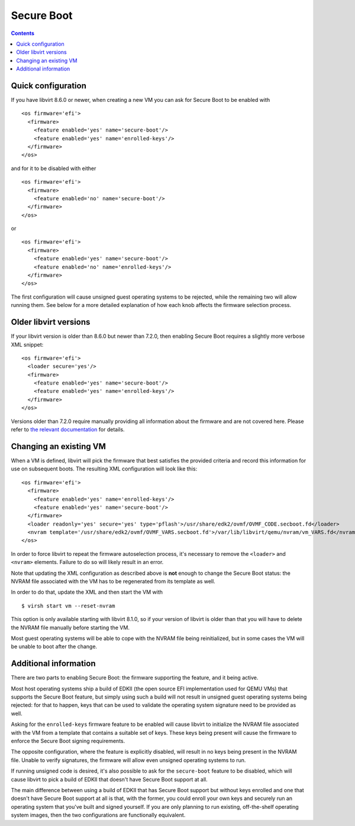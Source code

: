 ===========
Secure Boot
===========

.. contents::

Quick configuration
===================

If you have libvirt 8.6.0 or newer, when creating a new VM you can
ask for Secure Boot to be enabled with

::

  <os firmware='efi'>
    <firmware>
      <feature enabled='yes' name='secure-boot'/>
      <feature enabled='yes' name='enrolled-keys'/>
    </firmware>
  </os>

and for it to be disabled with either

::

  <os firmware='efi'>
    <firmware>
      <feature enabled='no' name='secure-boot'/>
    </firmware>
  </os>

or

::

  <os firmware='efi'>
    <firmware>
      <feature enabled='yes' name='secure-boot'/>
      <feature enabled='no' name='enrolled-keys'/>
    </firmware>
  </os>

The first configuration will cause unsigned guest operating systems
to be rejected, while the remaining two will allow running them. See
below for a more detailed explanation of how each knob affects the
firmware selection process.


Older libvirt versions
======================

If your libvirt version is older than 8.6.0 but newer than 7.2.0,
then enabling Secure Boot requires a slightly more verbose XML
snippet:

::

  <os firmware='efi'>
    <loader secure='yes'/>
    <firmware>
      <feature enabled='yes' name='secure-boot'/>
      <feature enabled='yes' name='enrolled-keys'/>
    </firmware>
  </os>

Versions older than 7.2.0 require manually providing all information
about the firmware and are not covered here. Please refer to `the
relevant documentation
<../formatdomain.html#operating-system-booting>`__ for details.


Changing an existing VM
=======================

When a VM is defined, libvirt will pick the firmware that best
satisfies the provided criteria and record this information for use
on subsequent boots. The resulting XML configuration will look like
this:

::

  <os firmware='efi'>
    <firmware>
      <feature enabled='yes' name='enrolled-keys'/>
      <feature enabled='yes' name='secure-boot'/>
    </firmware>
    <loader readonly='yes' secure='yes' type='pflash'>/usr/share/edk2/ovmf/OVMF_CODE.secboot.fd</loader>
    <nvram template='/usr/share/edk2/ovmf/OVMF_VARS.secboot.fd'>/var/lib/libvirt/qemu/nvram/vm_VARS.fd</nvram>
  </os>

In order to force libvirt to repeat the firmware autoselection
process, it's necessary to remove the ``<loader>`` and ``<nvram>``
elements. Failure to do so will likely result in an error.

Note that updating the XML configuration as described above is
**not** enough to change the Secure Boot status: the NVRAM file
associated with the VM has to be regenerated from its template as
well.

In order to do that, update the XML and then start the VM with

::

  $ virsh start vm --reset-nvram

This option is only available starting with libvirt 8.1.0, so if your
version of libvirt is older than that you will have to delete the
NVRAM file manually before starting the VM.

Most guest operating systems will be able to cope with the NVRAM file
being reinitialized, but in some cases the VM will be unable to boot
after the change.


Additional information
======================

There are two parts to enabling Secure Boot: the firmware supporting
the feature, and it being active.

Most host operating systems ship a build of EDKII (the open source
EFI implementation used for QEMU VMs) that supports the Secure Boot
feature, but simply using such a build will not result in unsigned
guest operating systems being rejected: for that to happen, keys that
can be used to validate the operating system signature need to be
provided as well.

Asking for the ``enrolled-keys`` firmware feature to be enabled will
cause libvirt to initialize the NVRAM file associated with the VM
from a template that contains a suitable set of keys. These keys
being present will cause the firmware to enforce the Secure Boot
signing requirements.

The opposite configuration, where the feature is explicitly disabled,
will result in no keys being present in the NVRAM file. Unable to
verify signatures, the firmware will allow even unsigned operating
systems to run.

If running unsigned code is desired, it's also possible to ask for
the ``secure-boot`` feature to be disabled, which will cause libvirt
to pick a build of EDKII that doesn't have Secure Boot support at
all.

The main difference between using a build of EDKII that has Secure
Boot support but without keys enrolled and one that doesn't have
Secure Boot support at all is that, with the former, you could enroll
your own keys and securely run an operating system that you've built
and signed yourself. If you are only planning to run existing,
off-the-shelf operating system images, then the two configurations
are functionally equivalent.
